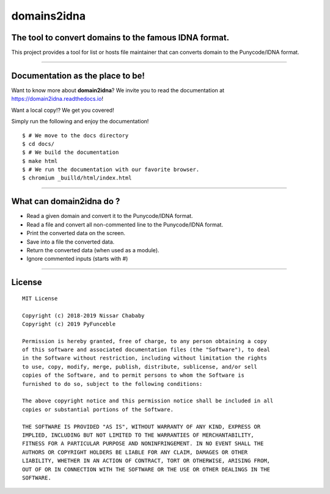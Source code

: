 domains2idna
=============


The tool to convert domains to the famous IDNA format.
------------------------------------------------------

.. image:: https://travis-ci.com/PyFunceble/domain2idna.svg?branch=master
    :target: https://travis-ci.com/PyFunceble/domain2idna
.. image:: https://coveralls.io/repos/github/PyFunceble/domain2idna/badge.svg?branch=master
    :target: https://coveralls.io/github/PyFunceble/domain2idna?branch=master
.. image:: https://api.codacy.com/project/badge/Grade/7fc14987068e409e9ddb70195f2485ab
    :target: https://www.codacy.com/manual/funilrys/domain2idna?utm_source=github.com&amp;utm_medium=referral&amp;utm_content=PyFunceble/domain2idna&amp;utm_campaign=Badge_Grade
.. image:: https://img.shields.io/github/license/PyFunceble/domain2idna.svg
    :target: https://github.com/PyFunceble/domain2idna/blob/master/LICENSE
.. image:: https://img.shields.io/github/release/PyFunceble/domain2idna.svg
    :target: https://github.com/PyFunceble/domain2idna/releases/latest
.. image:: https://img.shields.io/badge/code%20style-black-000000.svg
    :target: https://github.com/ambv/black

This project provides a tool for list or hosts file maintainer that can converts domain to the Punycode/IDNA format.

__________________________________________________________

Documentation as the place to be!
---------------------------------

Want to know more about **domain2idna**?
We invite you to read the documentation at https://domain2idna.readthedocs.io!

Want a local copy!? We get you covered!

Simply run the following and enjoy the documentation!

::

    $ # We move to the docs directory
    $ cd docs/
    $ # We build the documentation
    $ make html
    $ # We run the documentation with our favorite browser.
    $ chromium _builld/html/index.html

__________________________________________________________

What can domain2idna do ?
-------------------------

- Read a given domain and convert it to the Punycode/IDNA format.
- Read a file and convert all non-commented line to the Punycode/IDNA format.
- Print the converted data on the screen.
- Save into a file the converted data.
- Return the converted data (when used as a module).
- Ignore commented inputs (starts with `#`)

__________________________________________________________

License
-------

::

    MIT License

    Copyright (c) 2018-2019 Nissar Chababy
    Copyright (c) 2019 PyFunceble

    Permission is hereby granted, free of charge, to any person obtaining a copy
    of this software and associated documentation files (the "Software"), to deal
    in the Software without restriction, including without limitation the rights
    to use, copy, modify, merge, publish, distribute, sublicense, and/or sell
    copies of the Software, and to permit persons to whom the Software is
    furnished to do so, subject to the following conditions:

    The above copyright notice and this permission notice shall be included in all
    copies or substantial portions of the Software.

    THE SOFTWARE IS PROVIDED "AS IS", WITHOUT WARRANTY OF ANY KIND, EXPRESS OR
    IMPLIED, INCLUDING BUT NOT LIMITED TO THE WARRANTIES OF MERCHANTABILITY,
    FITNESS FOR A PARTICULAR PURPOSE AND NONINFRINGEMENT. IN NO EVENT SHALL THE
    AUTHORS OR COPYRIGHT HOLDERS BE LIABLE FOR ANY CLAIM, DAMAGES OR OTHER
    LIABILITY, WHETHER IN AN ACTION OF CONTRACT, TORT OR OTHERWISE, ARISING FROM,
    OUT OF OR IN CONNECTION WITH THE SOFTWARE OR THE USE OR OTHER DEALINGS IN THE
    SOFTWARE.



.. _domain2idna: https://github.com/PyFunceble/domain2idna
.. _PyFunceble: https://github.com/funilrys/PyFunceble
.. _Dead-Hosts: https://github.com/dead-hosts
.. _Funceble: https://github.com/funilrys/funceble